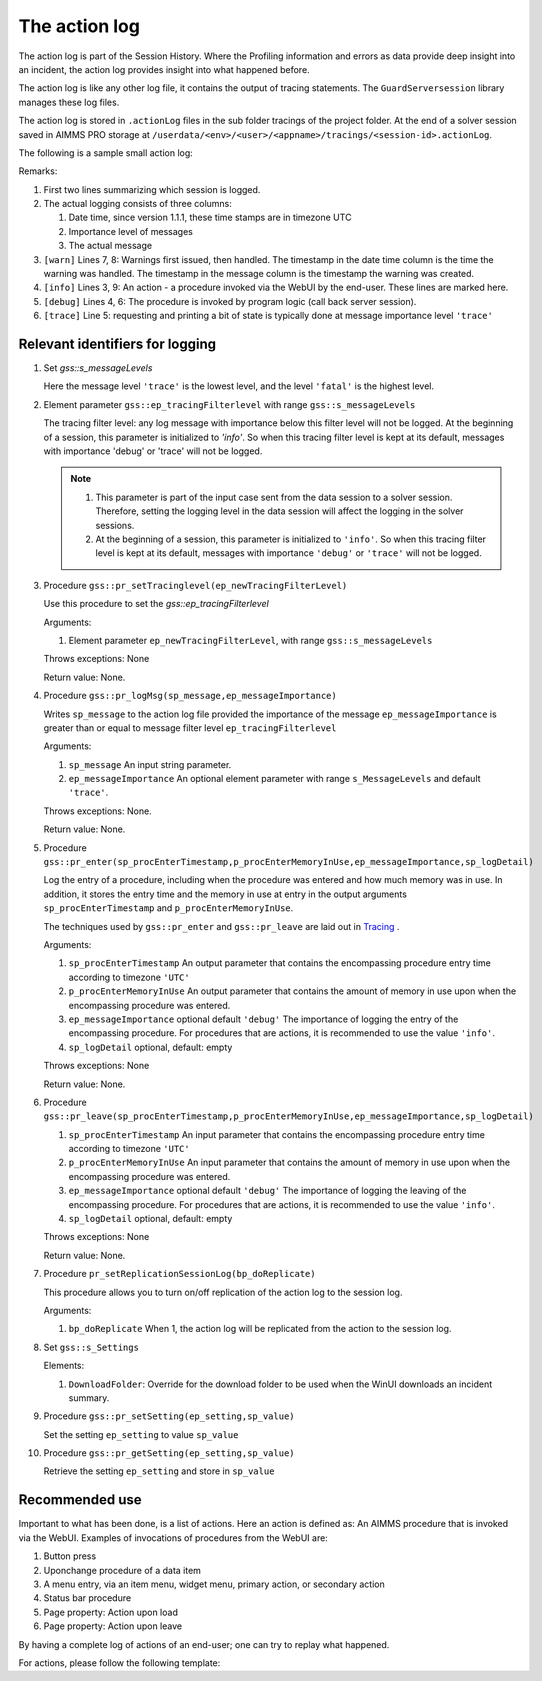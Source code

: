 The action log
===============

The action log is part of the Session History. 
Where the Profiling information and errors as data provide deep insight into an incident, 
the action log provides insight into what happened before.

The action log is like any other log file, it contains the output of tracing statements.
The ``GuardServersession`` library manages these log files.

The action log is stored in ``.actionLog`` files in the sub folder tracings of the project folder. 
At the end of a solver session saved in AIMMS PRO storage at ``/userdata/<env>/<user>/<appname>/tracings/<session-id>.actionLog``.

The following is a sample small action log:

.. code-block:: none
    :linenos:
    :emphasize-lines: 3,9

    Opening log file tracings/d942c7adf9460ee3f4f2a0de1ed0833b.actionLog at 2021-03-08 14:25:20
    This file contains the log of a data session on behalf of chris@AIMMS
    2021-03-08 14:25:24:72 [info ] Enter pr_btnSolve() [51.125 Mb] in use
    2021-03-08 14:25:27:55 [debug] Enter gss::LoadResultsCallBack() [51.457 Mb] in use
    2021-03-08 14:25:27:60 [trace] s_trackedSessions = { d942c7adf9460ee3f4f2a0de1ed0833b, c78864a3-babf-4015-ae41-38de854fa0a3 }
    2021-03-08 14:25:27:61 [debug] Leave gss::LoadResultsCallBack() [51.770 Mb] in use. Duration is 0.060 [seconds] and memory increase is 0.313 Mb.
    2021-03-08 14:25:27:62 [warn ] 2021-03-08 14:25:24:00: Warning: Don't look down.
    2021-03-08 14:25:27:62 [warn ] 2021-03-08 14:25:27:00: Warning: Look up, it is raining ;-).
    2021-03-08 14:25:27:63 [info ] Leave pr_btnSolve() [51.895 Mb] in use. Duration is 2.910 [seconds] and memory increase is 0.770 Mb.

Remarks:

#.  First two lines summarizing which session is logged.

#.  The actual logging consists of three columns:

    #.  Date time, since version 1.1.1, these time stamps are in timezone UTC

    #.  Importance level of messages

    #.  The actual message

#.  ``[warn]`` Lines 7, 8: Warnings first issued, then handled.  The timestamp in the date time column is the time the warning was handled. 
    The timestamp in the message column is the timestamp the warning was created.

#.  ``[info]`` Lines 3, 9: An action - a procedure invoked via the WebUI by the end-user. These lines are marked here.

#.  ``[debug]`` Lines 4, 6: The procedure is invoked by program logic (call back server session).
    
#.  ``[trace]`` Line 5: requesting and printing a bit of state is typically done at message importance level ``'trace'``



Relevant identifiers for logging
--------------------------------

#.  Set `gss::s_messageLevels`

    .. code-block:: aimms
        :linenos:

        Set s_messageLevels {
            Index: i_messageLevel;
            Definition: {
                data { trace, debug, info, warn, error, fatal } ;
            }
            Comment: "The message levels for tracing";
        }

    Here the message level ``'trace'`` is the lowest level, and the level ``'fatal'`` is the highest level.

#.  Element parameter ``gss::ep_tracingFilterlevel`` with range ``gss::s_messageLevels``

    The tracing filter level: any log message with importance below this filter level will not be logged.
    At the beginning of a session, this parameter is initialized to `'info'`. 
    So when this tracing filter level is kept at its default, 
    messages with importance 'debug' or 'trace' will not be logged.

    .. note:: 

        #.  This parameter is part of the input case sent from the data session to a solver session.
            Therefore, setting the logging level in the data session will affect the logging in the solver sessions.

        #.  At the beginning of a session, this parameter is initialized to ``'info'``. 
            So when this tracing filter level is kept at its default, 
            messages with importance ``'debug'`` or ``'trace'`` will not be logged.

#.  Procedure ``gss::pr_setTracinglevel(ep_newTracingFilterLevel)``

    Use this procedure to set the `gss::ep_tracingFilterlevel`

    Arguments:

    #.  Element parameter ``ep_newTracingFilterLevel``, with range ``gss::s_messageLevels``

    Throws exceptions: None

    Return value: None.
    
#.  Procedure ``gss::pr_logMsg(sp_message,ep_messageImportance)``

    Writes ``sp_message`` to the action log file provided the importance of the message ``ep_messageImportance`` 
    is greater than or equal to message filter level ``ep_tracingFilterlevel`` 

    Arguments:

    #.  ``sp_message`` An input string parameter.

    #.  ``ep_messageImportance`` An optional element parameter with range ``s_MessageLevels`` and default ``'trace'``.

    Throws exceptions: None.

    Return value: None.

#.  Procedure ``gss::pr_enter(sp_procEnterTimestamp,p_procEnterMemoryInUse,ep_messageImportance,sp_logDetail)``

    Log the entry of a procedure, including when the procedure was entered and how much memory was in use.
    In addition, it stores the entry time and the memory in use at entry in the output arguments ``sp_procEnterTimestamp`` and ``p_procEnterMemoryInUse``.

    The techniques used by ``gss::pr_enter`` and ``gss::pr_leave`` are laid out in `Tracing <https://how-to.aimms.com/Articles/497/497-tracing-procedures.html>`_ .

    Arguments:

    #.  ``sp_procEnterTimestamp`` An output parameter that contains the encompassing procedure entry time according to timezone ``'UTC'``

    #.  ``p_procEnterMemoryInUse`` An output parameter that contains the amount of memory in use upon when the encompassing procedure was entered.

    #.  ``ep_messageImportance`` optional default ``'debug'`` 
        The importance of logging the entry of the encompassing procedure.  
        For procedures that are actions, it is recommended to use the value ``'info'``.

    #.  ``sp_logDetail`` optional, default: empty

    Throws exceptions: None

    Return value: None.

#.  Procedure ``gss::pr_leave(sp_procEnterTimestamp,p_procEnterMemoryInUse,ep_messageImportance,sp_logDetail)``

    #.  ``sp_procEnterTimestamp`` An input parameter that contains the encompassing procedure entry time according to timezone ``'UTC'``

    #.  ``p_procEnterMemoryInUse`` An input parameter that contains the amount of memory in use upon when the encompassing procedure was entered.

    #.  ``ep_messageImportance`` optional default ``'debug'``
        The importance of logging the leaving of the encompassing procedure.  
        For procedures that are actions, it is recommended to use the value ``'info'``.

    #.  ``sp_logDetail``  optional, default: empty

    Throws exceptions: None

    Return value: None.

#.  Procedure ``pr_setReplicationSessionLog(bp_doReplicate)``

    This procedure allows you to turn on/off replication of the action log to the session log.
    
    Arguments:
    
    #.  ``bp_doReplicate`` When 1, the action log will be replicated from the action to the session log. 
    
#.  Set ``gss::s_Settings``

    Elements:
    
    #.  ``DownloadFolder``: Override for the download folder to be used when the WinUI downloads an incident summary.

#.  Procedure ``gss::pr_setSetting(ep_setting,sp_value)``

    Set the setting ``ep_setting`` to value ``sp_value``

#.  Procedure ``gss::pr_getSetting(ep_setting,sp_value)``

    Retrieve the setting ``ep_setting`` and store in ``sp_value``

        


Recommended use
----------------

Important to what has been done, is a list of actions.
Here an action is defined as: An AIMMS procedure that is invoked via the WebUI.
Examples of invocations of procedures from the WebUI are:

#.  Button press

#.  Uponchange procedure of a data item

#.  A menu entry, via an item menu, widget menu, primary action, or secondary action

#.  Status bar procedure

#.  Page property: Action upon load

#.  Page property: Action upon leave

By having a complete log of actions of an end-user; one can try to replay what happened.

For actions, please follow the following template:

.. code-block:: aimms
    :linenos:
    :emphasize-lines: 3,10

    Procedure pr_actionTemplate {
        Body: {
            pr_enter(sp_gssTime, p_gssMiU, ep_messageImportance: 'info');
            block 
                ! Call procedure to do the actual work.
            onerror ep_err do
                gss::pr_appendError( ep_err );
                errh::MarkAsHandled( ep_err );
            endblock ;
            pr_leave(sp_gssTime, p_gssMiU, ep_messageImportance: 'info');
        }
        Comment: "Sample action procedure";
        DeclarationSection gss_logging_declarations {
            StringParameter sp_gssTime;
            Parameter p_gssMiU;
        }
        DeclarationSection error_reference_declaration {
            ElementParameter ep_err {
                Range: errh::PendingErrors;
            }
        }
    }











